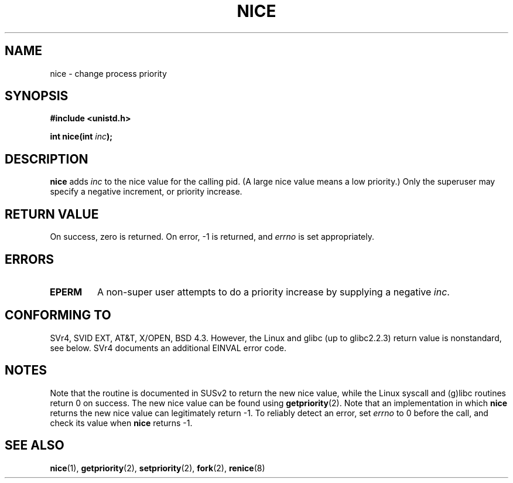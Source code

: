 .\" Hey Emacs! This file is -*- nroff -*- source.
.\"
.\" Copyright (c) 1992 Drew Eckhardt <drew@cs.colorado.edu>, March 28, 1992
.\"
.\" Permission is granted to make and distribute verbatim copies of this
.\" manual provided the copyright notice and this permission notice are
.\" preserved on all copies.
.\"
.\" Permission is granted to copy and distribute modified versions of this
.\" manual under the conditions for verbatim copying, provided that the
.\" entire resulting derived work is distributed under the terms of a
.\" permission notice identical to this one
.\" 
.\" Since the Linux kernel and libraries are constantly changing, this
.\" manual page may be incorrect or out-of-date.  The author(s) assume no
.\" responsibility for errors or omissions, or for damages resulting from
.\" the use of the information contained herein.  The author(s) may not
.\" have taken the same level of care in the production of this manual,
.\" which is licensed free of charge, as they might when working
.\" professionally.
.\" 
.\" Formatted or processed versions of this manual, if unaccompanied by
.\" the source, must acknowledge the copyright and authors of this work.
.\"
.\" Modified by Michael Haardt <michael@moria.de>
.\" Modified Sat Jul 24 14:51:55 1993 by Rik Faith <faith@cs.unc.edu>
.\" Modified Mon Nov  4 21:02:11 1996 by Eric S. Raymond <esr@thyrsus.com>
.\" Modified 2001-06-04 by aeb
.\"
.TH NICE 2 2001-06-04 "Linux" "Linux Programmer's Manual"
.SH NAME
nice \- change process priority
.SH SYNOPSIS
.B #include <unistd.h>
.sp
.BI "int nice(int " inc );
.SH DESCRIPTION
.B nice
adds 
.I inc
to the nice value for the calling pid.
(A large nice value means a low priority.)
Only the super\%user may specify a negative increment, or priority increase.
.SH "RETURN VALUE"
On success, zero is returned.  On error, \-1 is returned, and
.I errno
is set appropriately.
.SH ERRORS
.TP
.B EPERM
A non-super user attempts to do a priority increase
by supplying a negative
.IR inc .
.SH "CONFORMING TO"
SVr4, SVID EXT, AT&T, X/OPEN, BSD 4.3. However, the Linux and glibc
(up to glibc2.2.3) return value is nonstandard, see below.
SVr4 documents an additional
EINVAL error code.
.SH NOTES
Note that the routine is documented in SUSv2 to return
the new nice value, while the Linux syscall and (g)libc routines
return 0 on success. The new nice value can be found using
.BR getpriority (2).
Note that an implementation in which
.B nice
returns the new nice value can legitimately return \-1.
To reliably detect an error, set
.I errno
to 0 before the call, and check its value when
.B nice
returns \-1.
.SH "SEE ALSO"
.BR nice (1),
.BR getpriority (2),
.BR setpriority (2),
.BR fork (2),
.BR renice (8)
